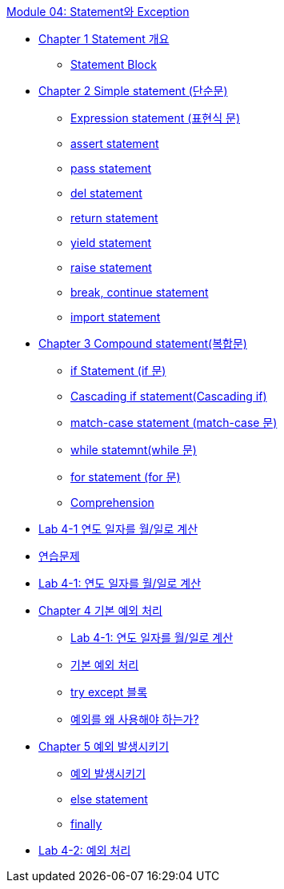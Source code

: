 link:./contents/01_statement_exception.adoc[Module 04: Statement와 Exception]

* link:./contents/02_statement_overview.adoc[Chapter 1 Statement 개요]
** link:./contents/03_block.adoc[Statement Block]
* link:./contents/04_simple_statement.adoc[Chapter 2 Simple statement (단순문)]
** link:./contents/05_expression_statement.adoc[Expression statement (표현식 문)]
** link:./contents/06_assert_statement.adoc[assert statement]
** link:./contents/07_pass_statement.adoc[pass statement]
** link:./contents/08_del_statement.adoc[del statement]
** link:./contents/09_return_statement.adoc[return statement]
** link:./contents/10_yield_statement.adoc[yield statement]
** link:./contents/11_raise_statement.adoc[raise statement]
** link:./contents/12_break_continue.adoc[break, continue statement]
** link:./contents/13_import_statement.adoc[import statement]
* link:./contents/14_compount_statement.adoc[Chapter 3 Compound statement(복합문)]
** link:./contents/15_if_statement.adoc[if Statement (if 문)]
** link:./contents/16_cascading_if.adoc[Cascading if statement(Cascading if)]
** link:./contents/17_match_case.adoc[match-case statement (match-case 문)]
** link:./contents/18_while.adoc[while statemnt(while 문)]
** link:./contents/19_for.adoc[for statement (for 문)]
** link:./contents/20_comprehenssion.adoc[Comprehension]
* link:./contents/21_lab4-1.adoc[Lab 4-1 연도 일자를 월/일로 계산]
* link:./contents/22_exercise.adoc[연습문제]
* link:./contents/23_lab4-1.adoc[Lab 4-1: 연도 일자를 월/일로 계산]
* link:./contents/24_exception[Chapter 4 기본 예외 처리]
** link:./contents/25_why_exception.adoc[Lab 4-1: 연도 일자를 월/일로 계산]
** link:./contents/26_exception.adoc[기본 예외 처리]
** link:./contents/27_try_except_block.adoc[try except 블록]
** link:./contents/28_multuple_exception_block.adoc[예외를 왜 사용해야 하는가?]
* link:./contents/29_raise_exception.adoc[Chapter 5 예외 발생시키기]
** link:./contents/30_raise.adoc[예외 발생시키기]
** link:./contents/31_else.adoc[else statement]
** link:./contents/32_finally.adoc[finally]
* link:./contents/34_lab4-2.adoc[Lab 4-2: 예외 처리]
